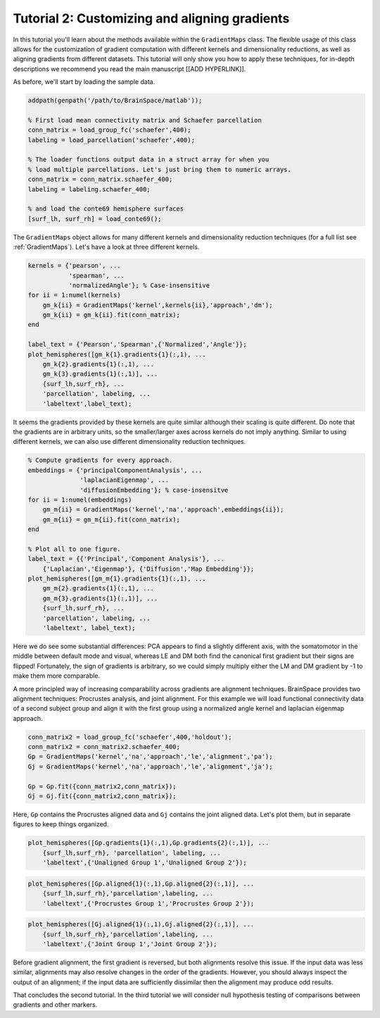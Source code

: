 Tutorial 2: Customizing and aligning gradients
=====================================================

In this tutorial you'll learn about the methods available within the
``GradientMaps`` class. The flexible usage of this class allows for the
customization of gradient computation with different kernels and dimensionality
reductions, as well as aligning gradients from different datasets. This tutorial
will only show you how to apply these techniques, for in-depth descriptions we
recommend you read the main manuscript [[ADD HYPERLINK]]. 

As before, we'll start by loading the sample data.

.. code-block:: matlab    

    addpath(genpath('/path/to/BrainSpace/matlab'));
    
    % First load mean connectivity matrix and Schaefer parcellation
    conn_matrix = load_group_fc('schaefer',400);
    labeling = load_parcellation('schaefer',400);
    
    % The loader functions output data in a struct array for when you
    % load multiple parcellations. Let's just bring them to numeric arrays.
    conn_matrix = conn_matrix.schaefer_400;
    labeling = labeling.schaefer_400;
    
    % and load the conte69 hemisphere surfaces
    [surf_lh, surf_rh] = load_conte69();
    
The ``GradientMaps`` object allows for many different kernels and dimensionality
reduction techniques (for a full list see :ref:`GradientMaps`). Let's have a look
at three different kernels.
    
.. code-block:: matlab    
    
    kernels = {'pearson', ...
               'spearman', ...
               'normalizedAngle'}; % Case-insensitive
    for ii = 1:numel(kernels)
        gm_k{ii} = GradientMaps('kernel',kernels{ii},'approach','dm');
        gm_k{ii} = gm_k{ii}.fit(conn_matrix);
    end
    
    label_text = {'Pearson','Spearman',{'Normalized','Angle'}};
    plot_hemispheres([gm_k{1}.gradients{1}(:,1), ...
        gm_k{2}.gradients{1}(:,1), ...
        gm_k{3}.gradients{1}(:,1)], ...
        {surf_lh,surf_rh}, ...
        'parcellation', labeling, ...
        'labeltext',label_text);
    
.. image:: ./example_figs/g1_schaefer_400_kernel_v2.png
    :scale: 70%
    :align: center

It seems the gradients provided by these kernels are quite similar although
their scaling is quite different. Do note that the gradients are in arbitrary
units, so the smaller/larger axes across kernels do not imply anything. Similar
to using different kernels, we can also use different dimensionality reduction
techniques. 
 
.. code-block:: matlab    
    
    % Compute gradients for every approach.
    embeddings = {'principalComponentAnalysis', ...
                  'laplacianEigenmap', ...
                  'diffusionEmbedding'}; % case-insensitve
    for ii = 1:numel(embeddings)
        gm_m{ii} = GradientMaps('kernel','na','approach',embeddings{ii});
        gm_m{ii} = gm_m{ii}.fit(conn_matrix);
    end
    
    % Plot all to one figure. 
    label_text = {{'Principal','Component Analysis'}, ...
        {'Laplacian','Eigenmap'}, {'Diffusion','Map Embedding'}};
    plot_hemispheres([gm_m{1}.gradients{1}(:,1), ...
        gm_m{2}.gradients{1}(:,1), ...
        gm_m{3}.gradients{1}(:,1)], ...
        {surf_lh,surf_rh}, ...
        'parcellation', labeling, ...
        'labeltext', label_text);
    
.. image:: ./example_figs/g1_schaefer_400_approach_v2.png
    :scale: 70%
    :align: center

Here we do see some substantial differences: PCA appears to find a slightly
different axis, with the somatomotor in the middle between default mode and
visual, whereas LE and DM both find the canonical first gradient but their signs
are flipped! Fortunately, the sign of gradients is arbitrary, so we could simply
multiply either the LM and DM gradient by -1 to make them more comparable. 

A more principled way of increasing comparability across gradients are alignment
techniques. BrainSpace provides two alignment techniques: Procrustes analysis,
and joint alignment. For this example we will load functional connectivity data
of a second subject group and align it with the first group using a normalized
angle kernel and laplacian eigenmap approach.  

.. code-block:: matlab    
    
    conn_matrix2 = load_group_fc('schaefer',400,'holdout');
    conn_matrix2 = conn_matrix2.schaefer_400;
    Gp = GradientMaps('kernel','na','approach','le','alignment','pa');
    Gj = GradientMaps('kernel','na','approach','le','alignment','ja');

    Gp = Gp.fit({conn_matrix2,conn_matrix});
    Gj = Gj.fit({conn_matrix2,conn_matrix});

Here, ``Gp`` contains the Procrustes aligned data and ``Gj`` contains the joint
aligned data. Let's plot them, but in separate figures to keep things organized.


.. code-block:: matlab    
    
    plot_hemispheres([Gp.gradients{1}(:,1),Gp.gradients{2}(:,1)], ...
        {surf_lh,surf_rh}, 'parcellation', labeling, ...
        'labeltext',{'Unaligned Group 1','Unaligned Group 2'});
    
.. image:: ./example_figs/g1_main_holdout_noalign_v2.png
    :scale: 70%
    :align: center

.. code-block:: matlab    
    
    plot_hemispheres([Gp.aligned{1}(:,1),Gp.aligned{2}(:,1)], ...
        {surf_lh,surf_rh},'parcellation',labeling, ...
        'labeltext',{'Procrustes Group 1','Procrustes Group 2'});
    
.. image:: ./example_figs/g1_main_holdout_procrustes_v2.png
    :scale: 70%
    :align: center
    
.. code-block:: matlab    
    
    plot_hemispheres([Gj.aligned{1}(:,1),Gj.aligned{2}(:,1)], ...
        {surf_lh,surf_rh},'parcellation',labeling, ...
        'labeltext',{'Joint Group 1','Joint Group 2'});
    
.. image:: ./example_figs/g1_main_holdout_joint_v2.png
    :scale: 70%
    :align: center

Before gradient alignment, the first gradient is reversed, but both alignments
resolve this issue. If the input data was less similar, alignments may also
resolve changes in the order of the gradients. However, you should always
inspect the output of an alignment; if the input data are sufficiently dissimilar
then the alignment may produce odd results.

That concludes the second tutorial. In the third tutorial we will consider null
hypothesis testing of comparisons between gradients and other markers. 

